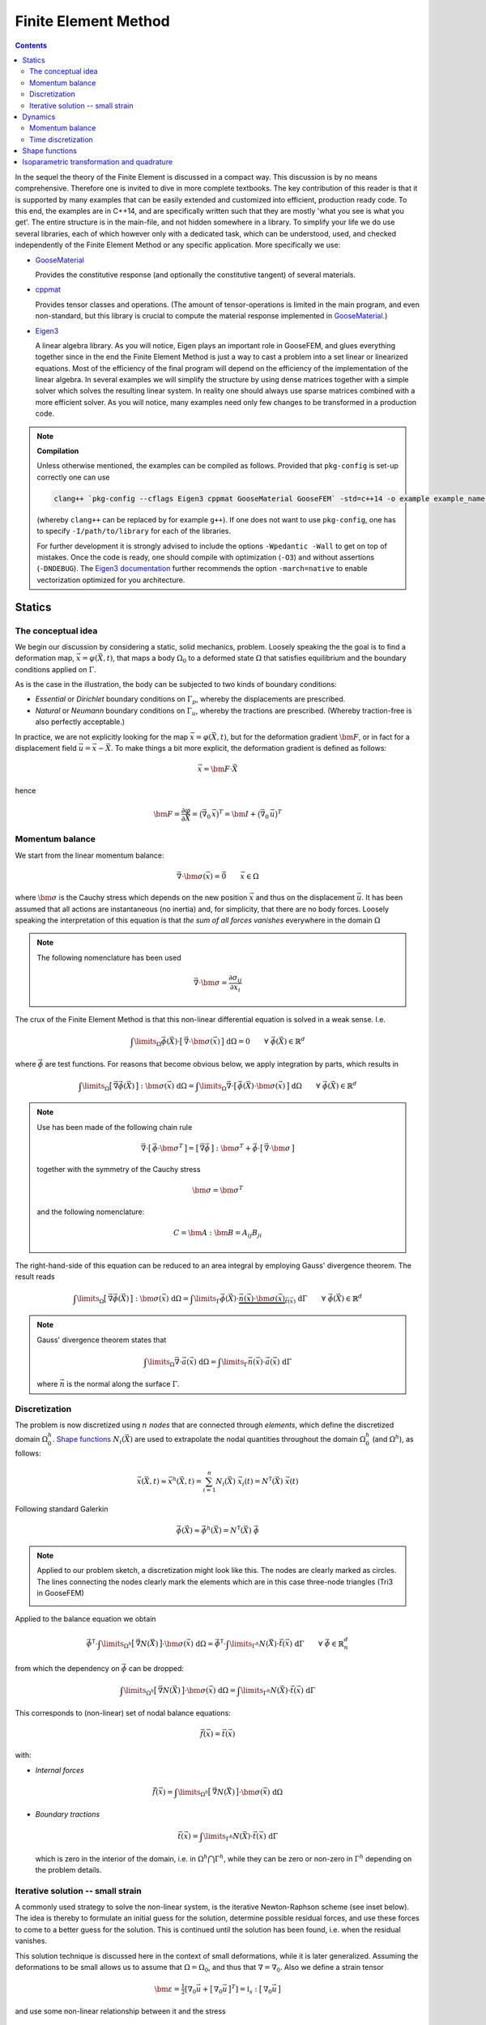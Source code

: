 
*********************
Finite Element Method
*********************

.. contents:: **Contents**
  :local:
  :depth: 2
  :backlinks: top

In the sequel the theory of the Finite Element is discussed in a compact way. This discussion is by no means comprehensive. Therefore one is invited to dive in more complete textbooks. The key contribution of this reader is that it is supported by many examples that can be easily extended and customized into efficient, production ready code. To this end, the examples are in C++14, and are specifically written such that they are mostly 'what you see is what you get'. The entire structure is in the main-file, and not hidden somewhere in a library. To simplify your life we do use several libraries, each of which however only with a dedicated task, which can be understood, used, and checked independently of the Finite Element Method or any specific application. More specifically we use:


*   `GooseMaterial <https://github.com/tdegeus/GooseMaterial>`_

    Provides the constitutive response (and optionally the constitutive tangent) of several materials.


*   `cppmat <https://github.com/tdegeus/cppmat>`_

    Provides tensor classes and operations. (The amount of tensor-operations is limited in the main program, and even non-standard, but this library is crucial to compute the material response implemented in `GooseMaterial <https://github.com/tdegeus/GooseMaterial>`_.)


*   `Eigen3 <http://eigen.tuxfamily.org/index.php?title=Main_Page>`_

    A linear algebra library. As you will notice, Eigen plays an important role in GooseFEM, and glues everything together since in the end the Finite Element Method is just a way to cast a problem into a set linear or linearized equations. Most of the efficiency of the final program will depend on the efficiency of the implementation of the linear algebra. In several examples we will simplify the structure by using dense matrices together with a simple solver which solves the resulting linear system. In reality one should always use sparse matrices combined with a more efficient solver. As you will notice, many examples need only few changes to be transformed in a production code.

.. note:: **Compilation**

  Unless otherwise mentioned, the examples can be compiled as follows. Provided that ``pkg-config`` is set-up correctly one can use

  .. code-block:: bash

    clang++ `pkg-config --cflags Eigen3 cppmat GooseMaterial GooseFEM` -std=c++14 -o example example_name.cpp

  (whereby ``clang++`` can be replaced by for example ``g++``). If one does not want to use ``pkg-config``, one has to specify ``-I/path/to/library`` for each of the libraries.

  For further development it is strongly advised to include the options ``-Wpedantic -Wall`` to get on top of mistakes. Once the code is ready, one should compile with optimization (``-O3``) and without assertions (``-DNDEBUG``). The `Eigen3 documentation <http://eigen.tuxfamily.org/index.php?title=FAQ#How_can_I_enable_vectorization.3F>`_ further recommends the option ``-march=native`` to enable vectorization optimized for you architecture.

Statics
=======

The conceptual idea
-------------------

We begin our discussion by considering a static, solid mechanics, problem. Loosely speaking the the goal is to find a deformation map, :math:`\vec{x} = \varphi(\vec{X},t)`, that maps a body :math:`\Omega_0` to a deformed state :math:`\Omega` that satisfies equilibrium and the boundary conditions applied on :math:`\Gamma`.

.. image:: problem.svg
  :width: 550px
  :align: center

As is the case in the illustration, the body can be subjected to two kinds of boundary conditions:

*  *Essential* or *Dirichlet* boundary conditions on :math:`\Gamma_p`, whereby the displacements are prescribed.
*  *Natural* or *Neumann* boundary conditions on :math:`\Gamma_u`, whereby the tractions are prescribed. (Whereby traction-free is also perfectly acceptable.)

In practice, we are not explicitly looking for the map :math:`\vec{x} = \varphi(\vec{X},t)`, but for the deformation gradient :math:`\bm{F}`,  or in fact for a displacement field :math:`\vec{u} = \vec{x} - \vec{X}`. To make things a bit more explicit, the deformation gradient is defined as follows:

.. math::

  \vec{x} = \bm{F} \cdot \vec{X}

hence

.. math::

  \bm{F}
  =
  \frac{\partial \varphi}{\partial \vec{X}}
  =
  \big( \vec{\nabla}_0 \, \vec{x} \big)^T
  =
  \bm{I} + \big( \vec{\nabla}_0 \, \vec{u} \big)^T

Momentum balance
----------------

We start from the linear momentum balance:

.. math::

  \vec{\nabla} \cdot \bm{\sigma}(\vec{x}) = \vec{0}
  \qquad
  \vec{x} \in \Omega

where :math:`\bm{\sigma}` is the Cauchy stress which depends on the new position :math:`\vec{x}` and thus on the displacement :math:`\vec{u}`. It has been assumed that all actions are instantaneous (no inertia) and, for simplicity, that there are no body forces. Loosely speaking the interpretation of this equation is that *the sum of all forces vanishes* everywhere in the domain :math:`\Omega`

.. note::

  The following nomenclature has been used

  .. math::

    \vec{\nabla} \cdot \bm{\sigma} = \frac{ \partial \sigma_{ij} }{ \partial x_i }

The crux of the Finite Element Method is that this non-linear differential equation is solved in a weak sense. I.e.

.. math::

  \int\limits_\Omega
    \vec{\phi}(\vec{X}) \cdot \big[\, \vec{\nabla} \cdot \bm{\sigma}(\vec{x}) \,\big] \;
  \mathrm{d}\Omega
  =
  0
  \qquad
  \forall \; \vec{\phi}(\vec{X}) \in \mathbb{R}^d

where :math:`\vec{\phi}` are test functions. For reasons that become obvious below, we apply integration by parts, which results in

.. math::

  \int\limits_\Omega
    \big[\, \vec{\nabla} \vec{\phi}(\vec{X}) \,\big] : \bm{\sigma}(\vec{x}) \;
  \mathrm{d}\Omega
  =
  \int\limits_\Omega
    \vec{\nabla}
    \cdot
    \big[\, \vec{\phi}(\vec{X}) \cdot \bm{\sigma}(\vec{x}) \,\big] \;
  \mathrm{d}\Omega
  \qquad
  \forall \; \vec{\phi}(\vec{X}) \in \mathbb{R}^d

.. note::

  Use has been made of the following chain rule

  ..  math::

    \vec{\nabla} \cdot \big[\, \vec{\phi} \cdot \bm{\sigma}^T \,\big]
    =
    \big[\, \vec{\nabla} \vec{\phi} \,\big] : \bm{\sigma}^T
    +
    \vec{\phi} \cdot \big[\, \vec{\nabla} \cdot \bm{\sigma} \,\big]

  together with the symmetry of the Cauchy stress

  .. math::

    \bm{\sigma} = \bm{\sigma}^T

  and the following nomenclature:

  .. math::

    C = \bm{A} : \bm{B} = A_{ij} B_{ji}

The right-hand-side of this equation can be reduced to an area integral by employing Gauss' divergence theorem. The result reads

.. math::

  \int\limits_\Omega
    \big[\, \vec{\nabla} \vec{\phi}(\vec{X}) \,\big] : \bm{\sigma}(\vec{x}) \;
  \mathrm{d}\Omega
  =
  \int\limits_\Gamma
    \vec{\phi}(\vec{X}) \cdot
    \underbrace{
      \vec{n}(\vec{x}) \cdot \bm{\sigma}(\vec{x})
    }_{
      \vec{t}(\vec{x})
    } \;
  \mathrm{d}\Gamma
  \qquad
  \forall \; \vec{\phi}(\vec{X}) \in \mathbb{R}^d

.. note::

  Gauss' divergence theorem states that

  .. math::

    \int\limits_\Omega \vec{\nabla} \cdot \vec{a}(\vec{x}) \; \mathrm{d}\Omega
    =
    \int\limits_\Gamma \vec{n}(\vec{x}) \cdot \vec{a}(\vec{x}) \; \mathrm{d}\Gamma

  where :math:`\vec{n}` is the normal along the surface :math:`\Gamma`.

Discretization
--------------

The problem is now discretized using :math:`n` *nodes* that are connected through *elements*, which define the discretized domain :math:`\Omega^h_0`. `Shape functions`_ :math:`N_i(\vec{X})` are used to extrapolate the nodal quantities throughout the domain :math:`\Omega^h_0` (and :math:`\Omega^h`), as follows:

.. math::

  \vec{x}(\vec{X},t)
  \approx
  \vec{x}^h(\vec{X},t)
  =
  \sum_{i=1}^{n} N_i (\vec{X}) \; \vec{x}_i (t)
  =
  \underline{N}^\mathsf{T} (\vec{X}) \; \underline{\vec{x}} (t)

Following standard Galerkin

.. math::

  \vec{\phi}(\vec{X})
  \approx
  \vec{\phi}^h(\vec{X})
  =
  \underline{N}^\mathsf{T} (\vec{X}) \; \underline{\vec{\phi}}

.. note::

  Applied to our problem sketch, a discretization might look like this. The nodes are clearly marked as circles. The lines connecting the nodes clearly mark the elements which are in this case three-node triangles (Tri3 in GooseFEM)

  .. image:: problem-discretized.svg
    :width: 300px
    :align: center

Applied to the balance equation we obtain

.. math::

  \underline{\vec{\phi}}^\mathsf{T} \cdot
  \int\limits_{\Omega^h}
    \big[\, \vec{\nabla} \underline{N}(\vec{X}) \,\big]
    \cdot
    \bm{\sigma}(\vec{x}) \;
  \mathrm{d}\Omega
  =
  \underline{\vec{\phi}}^\mathsf{T} \cdot
  \int\limits_{\Gamma^h}
    \underline{N}(\vec{X}) \cdot
    \vec{t}(\vec{x}) \;
  \mathrm{d}\Gamma
  \qquad
  \forall \; \underline{\vec{\phi}} \in \mathbb{R}^d_n

from which the dependency on :math:`\underline{\vec{\phi}}` can be dropped:

.. math::

  \int\limits_{\Omega^h}
    \big[\, \vec{\nabla} \underline{N}(\vec{X}) \,\big]
    \cdot
    \bm{\sigma}(\vec{x}) \;
  \mathrm{d}\Omega
  =
  \int\limits_{\Gamma^h}
    \underline{N}(\vec{X}) \cdot
    \vec{t}(\vec{x}) \;
  \mathrm{d}\Gamma

This corresponds to (non-linear) set of nodal balance equations:

.. math::

  \underline{\vec{f}}(\vec{x})
  =
  \underline{\vec{t}}(\vec{x})

with:

*    *Internal forces*

    .. math::

      \underline{\vec{f}}(\vec{x})
      =
      \int\limits_{\Omega^h}
        \big[\, \vec{\nabla} \underline{N}(\vec{X}) \,\big]
        \cdot
        \bm{\sigma}(\vec{x}) \;
      \mathrm{d}\Omega

*   *Boundary tractions*

    .. math::

      \underline{\vec{t}}(\vec{x})
      =
      \int\limits_{\Gamma^h}
        \underline{N}(\vec{X}) \cdot
        \vec{t}(\vec{x}) \;
      \mathrm{d}\Gamma

    which is zero in the interior of the domain, i.e. in :math:`\Omega^h \bigcap \Gamma^h`, while they can be zero or non-zero in :math:`\Gamma^h` depending on the problem details.

Iterative solution -- small strain
----------------------------------

A commonly used strategy to solve the non-linear system, is the iterative Newton-Raphson scheme (see inset below). The idea is thereby to formulate an initial guess for the solution, determine possible residual forces, and use these forces to come to a better guess for the solution. This is continued until the solution has been found, i.e. when the residual vanishes.

This solution technique is discussed here in the context of small deformations, while it is later generalized. Assuming the deformations to be small allows us to assume that :math:`\Omega = \Omega_0`, and thus that :math:`\nabla = \nabla_0`. Also we define a strain tensor

.. math::

  \bm{\varepsilon}
  =
  \tfrac{1}{2} \left[ \nabla_0 \vec{u} + \big[\, \nabla_0 \vec{u} \,\big]^T \right]
  =
  \mathbb{I}_s : \big[\, \nabla_0 \vec{u} \,\big]

and use some non-linear relationship between it and the stress

.. math::

  \bm{\sigma} = \bm{\sigma} \big( \bm{\varepsilon} \big)

To simplify our discussion we assume the boundary tractions to be some known constant. Our nodal equilibrium equations now read

.. math::

  \underline{\vec{r}}(\vec{x})
  =
  \underline{\vec{t}}
  -
  \underline{\vec{f}}(\vec{x})
  =
  \underline{\vec{0}}

with

.. math::

  \underline{\vec{f}}(\vec{x})
  =
  \int\limits_{\Omega^h_0}
    \big[\, \vec{\nabla}_0 \underline{N}(\vec{X}) \,\big]
    \cdot
    \bm{\sigma}(\vec{x}) \;
  \mathrm{d}\Omega

To come to an iterative solution, we linearize as this point. This results in

.. math::

  \int\limits_{\Omega^h_0}
    \big[\, \vec{\nabla}_0 \underline{N}(\vec{X}) \,\big]
    \cdot
    \mathbb{K}\big(\vec{x}_{(i)}\big)
    \cdot
    \big[\, \vec{\nabla}_0 \underline{N}(\vec{X}) \,\big]^\mathsf{T} \;
  \mathrm{d}\Omega
  \cdot \delta \underline{\vec{x}}
  =
  \underline{\vec{t}}
  -
  \int\limits_{\Omega^h_0}
    \big[\, \vec{\nabla}_0 \underline{N}(\vec{X}) \,\big]
    \cdot
    \bm{\sigma}\big(\vec{x}_{(i)}\big) \;
  \mathrm{d}\Omega

where

.. math::

  \mathbb{K}\big(\vec{x}_{(i)}\big)
  =
  \left. \frac{\partial \bm{\sigma}}{\partial \bm{\varepsilon}} \right|_{\vec{x}_{(i)}}
  :
  \mathbb{I}_s

where the left part is the *constitutive tangent operator* and the right part comes from the strain definition. Note that this right part, the symmetrization using :math:`\mathbb{I}_s`, can often be omitted as many *constitutive tangent operators* already symmetrize.

In a shorter notation, this is our iterative update:

.. math::

  \underline{\underline{\mathbb{K}}}_{(i)} \cdot \delta \underline{\vec{x}}
  =
  \underline{\vec{t}}
  -
  \underline{\vec{f}}_{(i)}

with

.. math::

  \underline{\underline{\mathbb{K}}}_{(i)}
  =
  \int\limits_{\Omega^h_0}
    \big[\, \vec{\nabla}_0 \underline{N} \,\big]
    \cdot
    \mathbb{K}\big(\vec{x}_{(i)}\big)
    \cdot
    \big[\, \vec{\nabla}_0 \underline{N} \,\big]^\mathsf{T} \;
  \mathrm{d}\Omega

and

.. math::

  \underline{\vec{f}}_{(i)}
  =
  \int\limits_{\Omega^h_0}
    \big[\, \vec{\nabla}_0 \underline{N} \,\big]
    \cdot
    \bm{\sigma}\big(\vec{x}_{(i)}\big) \;
  \mathrm{d}\Omega

.. note::

  This is a good point to study some examples:

  *   :ref:`fem_examples_small-strain_linear_dense`

      We slowly work up to an iterative scheme starting from a linear problem, written however in such a way that the step towards a non-linear problem is small.

  *   :ref:`fem_examples_small-strain_nonlinear_dense`

      Here we employ Newton-Raphson to solve the non-linear equilibrium equation. It is easy to see that once the above examples have been understood this step is indeed trivial.

.. note:: **Newton-Raphson in one dimension**

  We try to find :math:`x` such that

  .. math::

    r(x) = 0

  We will make a guess for :math:`x` and (hopefully) iteratively improve this guess. This iterative value is denoted using :math:`x_{(i)}`. Therefore we will make use of the following Taylor expansion

  .. math::

    r \big( x_{(i+1)} \big)
    =
    r \big( x_{(i)} \big)
    +
    \left. \frac{\mathrm{d} r}{\mathrm{d} x} \right|_{x = x_{(i)}} \delta x
    +
    \mathcal{O} \big( \delta x^2 \big)
    \approx
    0

  where

  .. math::

    \delta x = x_{(i+1)} - x_{(i)}

  We now determine :math:`\delta x` by neglecting higher order terms, which results in

  .. math::

    r \big( x_{(i)} \big)
    +
    \left. \frac{\mathrm{d} r}{\mathrm{d} x} \right|_{x = x_{(i)}} \delta x
    =
    0

  From which we obtain :math:`\delta x` as

  .. math::

    \delta x
    =
    - \left[ \left. \frac{\mathrm{d} r}{\mathrm{d} x} \right|_{x = x_{(i)}} \right]^{-1}
    r \big( x_{(i)} \big)

  Thereafter we set

  .. math::

    x_{(i+1)} = x_{(i)} + \delta x

  And check if we are have reached our solution within a certain accuracy :math:`\epsilon`:

  .. math::

    \left| r \big( x_{(i+1)} \big) \right| < \epsilon

  If not, we repeat the above steps until we do.

  The iterative scheme is well understood from the following illustration:

  .. image:: newton-raphson.svg
    :width: 300px
    :align: center

Dynamics
========

Momentum balance
----------------

We continue with our balance equation and add inertia an damping to it:

.. math::

  \rho\, \ddot{\vec{x}}
  =
  \vec{\nabla} \cdot
  \bm{\sigma}(\vec{x})
  +
  \eta\, \nabla^2\dot{\vec{x}}
  \qquad
  \vec{x} \in \Omega

where :math:`\rho` is the density and :math:`\eta` the viscosity (a.k.a. the damping coefficient). The first and second time derivative of the position :math:`\vec{x}` are respectively the velocity :math:`\vec{v} = \dot{\vec{x}}` and the acceleration :math:`\vec{a} = \ddot{\vec{x}}`.

We can generalize this as follows (which will also simplify our proceedings below)

.. math::

  \rho(\vec{x})\, \ddot{\vec{x}}
  =
  \vec{\nabla} \cdot
  \big[\, \bm{\sigma}(\vec{x}) + \bm{\sigma}_{\eta}(\vec{\dot{x}} ) \,\big]
  \qquad
  \vec{x} \in \Omega

.. note::

  To retrieve the original form

  .. math::

    \bm{\sigma}_{\eta} = \eta\; \vec{\nabla} \dot{\vec{x}}

  But, we can now use also other expressions. For example the damping equivalent of linear elasticity:

  .. math::

    \bm{\sigma}_{\eta} (\vec{x}) = \mathbb{C}_{\eta} (\vec{x}) : \dot{\bm{\varepsilon}} (\vec{x})

  with

  .. math::

    \mathbb{C}_{\eta} (\vec{x})
    =
    \kappa (\vec{x}) \bm{I} \otimes \bm{I}
    +
    2 \gamma (\vec{x}) \mathbb{I}_d

  where :math:`\kappa` is the bulk viscosity while :math:`\gamma` is the shear viscosity. Furthermore

  .. math::

    \dot{\bm{\varepsilon}} (\vec{x})
    =
    \tfrac{1}{2} \big[\, \vec{\nabla} \dot{\vec{x}} + [\, \vec{\nabla} \dot{\vec{x}} \,]^T \,\big]

  Our original form is retrieved when :math:`\kappa = \tfrac{2}{3} \gamma`, both are independent of :math:`\vec{x}`, and :math:`\dot{\vec{x}}` possesses the necessary symmetries.


Like before, we will solve this equation in a weak sense

.. math::

  \int\limits_\Omega
    \rho(\vec{x})\; \vec{\phi}(\vec{X}) \cdot \ddot{\vec{x}} \;
  \mathrm{d}\Omega
  =
  \int\limits_\Omega
    \vec{\phi}(\vec{X})
    \cdot
    \Big[\,
      \vec{\nabla}
      \cdot
      \big[\, \bm{\sigma}(\vec{x}) + \bm{\sigma}_{\eta}(\vec{\dot{x}} ) \,\big]
    \,\Big] \;
  \mathrm{d}\Omega
  \qquad
  \forall \; \vec{\phi}(\vec{X}) \in \mathbb{R}^d

Integration by parts results in

.. math::

  \int\limits_\Omega
    \rho(\vec{x})\; \vec{\phi}(\vec{X}) \cdot \ddot{\vec{x}} \;
  \mathrm{d}\Omega
  =
  \int\limits_\Gamma
    \vec{\phi}(\vec{X}) \cdot \big[\, \vec{t}(\vec{x}) + \vec{t}_{\eta}(\vec{x}) \,\big] \;
  \mathrm{d}\Gamma
  -
  \int\limits_\Omega
    \big[\, \vec{\nabla} \vec{\phi}(\vec{X}) \,\big]
    :
    \big[\, \bm{\sigma}(\vec{x}) + \bm{\sigma}_{\eta}(\dot{\vec{x}}) \,\big] \;
  \mathrm{d}\Omega
  \qquad
  \forall \; \vec{\phi}(\vec{X}) \in \mathbb{R}^d

Which we will discretize as before:

.. math::

  \underline{\vec{\phi}}^\mathsf{T} \cdot
  \int\limits_\Omega
    \rho(\vec{x})\; \underline{N}(\vec{X})\; \underline{N}^\mathsf{T}(\vec{X}) \;
  \mathrm{d}\Omega \;
  \underline{\ddot{\vec{x}}}
  =
  \underline{\vec{\phi}}^\mathsf{T} \cdot
  \int\limits_\Gamma
    \underline{N}(\vec{X})\; \big[\, \vec{t}(\vec{x}) + \vec{t}_{\eta}(\vec{x}) \,\big] \;
  \mathrm{d}\Gamma
  -
  \underline{\vec{\phi}}^\mathsf{T} \cdot
  \int\limits_\Omega
    \big[\, \vec{\nabla} \underline{N}(\vec{X}) \,\big]
    :
    \big[\, \bm{\sigma}(\vec{x}) + \bm{\sigma}_{\eta}(\dot{\vec{x}}) \,\big] \;
  \mathrm{d}\Omega
  \qquad
  \forall \; \underline{\vec{\phi}} \in \mathbb{R}^d_n

Which is independent of the test functions, hence:

.. math::

  \int\limits_\Omega
    \rho(\vec{x})\; \underline{N}(\vec{X})\; \underline{N}^\mathsf{T}(\vec{X}) \;
  \mathrm{d}\Omega \;
  \underline{\ddot{\vec{x}}}
  =
  \int\limits_\Gamma
    \underline{N}(\vec{X})\; \big[\, \vec{t}(\vec{x}) + \vec{t}_{\eta}(\vec{x}) \,\big] \;
  \mathrm{d}\Gamma
  -
  \int\limits_\Omega
    \big[\, \vec{\nabla} \underline{N}(\vec{X}) \,\big]
    :
    \big[\, \bm{\sigma}(\vec{x}) + \bm{\sigma}_{\eta}(\dot{\vec{x}}) \,\big] \;
  \mathrm{d}\Omega

Which we can denote as follows

.. math::

  \underline{\underline{M}}(\vec{x})\; \underline{\ddot{\vec{x}}}
  =
  \underline{\vec{t}}(\vec{x})
  +
  \underline{\vec{t}}_{\eta}(\vec{x})
  -
  \underline{\vec{f}}(\vec{x})
  -
  \underline{\vec{f}}_{\eta}(\vec{x})

whereby we have introduced:

*   *Mass matrix*

    .. math::

      \underline{\underline{M}}(\vec{x})
      =
      \int\limits_\Omega
        \rho(\vec{x})\; \underline{N}(\vec{X})\; \underline{N}^\mathsf{T}(\vec{X}) \;
      \mathrm{d}\Omega

*   *Boundary tractions*

    .. math::

      \underline{\vec{t}}(\vec{x})
      =
      \int\limits_\Gamma
        \underline{N}(\vec{X})\; \vec{t}(\vec{x}) \;
      \mathrm{d}\Gamma
      \qquad
      \mathrm{and}
      \qquad
      \underline{\vec{t}}_{\eta}(\vec{x})
      =
      \int\limits_\Gamma
        \underline{N}(\vec{X})\; \vec{t}_{\eta}(\vec{x}) \;
      \mathrm{d}\Gamma

*   *Internal forces*

    .. math::

      \underline{\vec{f}}(\vec{x})
      =
      \int\limits_\Omega
        \big[\, \vec{\nabla} \underline{N}(\vec{X}) \,\big] : \bm{\sigma}(\vec{x}) \;
      \mathrm{d}\Omega
      \qquad
      \mathrm{and}
      \qquad
      \underline{\vec{f}}(\vec{x})
      =
      \int\limits_\Omega
        \big[\, \vec{\nabla} \underline{N}(\vec{X}) \,\big] : \bm{\sigma}_{\eta}(\dot{\vec{x}}) \;
      \mathrm{d}\Omega

.. note::

  In many problems it make sense to assume the mass matrix constant, as any change of volume results in an equivalent change of the density, i.e.

  .. math::

    \int\limits_{\Omega}
      \rho(\vec{x})
    \;\mathrm{d}\Omega
    =
    \int\limits_{\Omega_0}
      \rho(\vec{X})
    \;\mathrm{d}\Omega_0

  This results in the following expression for the mass matrix:

  .. math::

    \underline{\underline{M}}(\vec{X})
    =
    \int\limits_{\Omega_0}
      \rho(\vec{X})\; \underline{N}(\vec{X})\; \underline{N}^\mathsf{T}(\vec{X}) \;
    \mathrm{d}\Omega_0
    =
    \mathrm{constant}

Time discretization
-------------------

Here we will discuss several common time discretization steps. To simplify notation we will denote the velocity :math:`\vec{v} = \dot{\vec{x}}` and the acceleration :math:`\vec{a} = \ddot{\vec{x}}`.

.. note::

  Most time integration schemes result is some form like

  .. math::

    \underline{\underline{M}}\; \underline{\vec{a}}_{n+1}
    =
    \underline{\vec{q}}_{n}

  where :math:`\underline{\vec{q}}_{n}` contains the boundary tractions and internal forces, including their damping equivalents. The subscript :math:`n` indicates that the variable is a known quantity, while :math:`n+1` indicates that it is an unknown quantity.  To enhance computational efficiency, it may be a good option to approximate the mass matrix in such a way that it becomes diagonal. Consequently, no system has be solved to find :math:`\underline{\vec{a}}_{n+1}`. One only has to invert an array of scalars. Since in addition the mass matrix is almost often assumed constant, this factorization has to be performed only once for the entire simulation.

  Physically one can interpret this assumption as assuming the damping to be concentrated on the nodes.

  See: :ref:`fem_examples_dynamic_diagonal-mass`.

.. note:: References

  `Syllabus of the course "Computational Physics (PY 502)" by Anders Sandvik, Department of Physics, Boston University <http://physics.bu.edu/py502/syllabus.pdf>`_.

Velocity Verlet with damping
^^^^^^^^^^^^^^^^^^^^^^^^^^^^

1.  Compute the position at :math:`t_{n+1} = t_{n} + \Delta_t`:

    .. math::

      \vec{x}_{n+1}
      =
      \vec{x}_{n} + \Delta_t \vec{v}_{n} + \tfrac{1}{2} \Delta_t^2 \vec{a}_{n}

2.  Estimate the velocity at :math:`t_{n+1} = t_{n} + \Delta_t`:

   .. math::

      \hat{\vec{v}}_{n+1}
      =
      \vec{v}_{n}
      +
      \tfrac{1}{2} \Delta_t \Big[\,
        \vec{a}_{n} + \vec{a} ( \vec{x}_{n+1} , \vec{v}_{n} + \Delta_t \vec{a}_{n} , t_{n+1} ) \,
      \Big]

3.  Correct :math:`\hat{\vec{v}}_{n+1}`:

    .. math::

      \vec{v}_{n+1}
      =
      \vec{v}_{n}
      +
      \tfrac{1}{2} \Delta_t \Big[\,
        \vec{a}_{n} + \vec{a} ( \vec{x}_{n+1} , \hat{\vec{v}}_{n+1} , t_{n+1} ) \,
      \Big]

Shape functions
===============

In the Finite Element Method a geometry is discretized using nodes. The nodes are grouped in elements which define the domain :math:`\Omega^h_0`. The crux of the method is that nodal quantities, for example :math:`\vec{u}_i`, are extrapolated throughout the discretized domain :math:`\Omega^h_0` using shape functions :math:`N_i (\vec{X})`. Each shape function is globally supported, however in such a way that :math:`N_i (\vec{X}) \neq 0` only in the elements containing node :math:`i`. It is furthermore imposed that :math:`N_i (\vec{X}_j) = \delta_{ij}`, i.e. it is one in the node :math:`i`, and zero in all other nodes.

For a one-dimensional problem comprising four linear elements and five nodes the shape functions are sketched below (whereby the node numbers are in color, while the element numbers are in black, in between the nodes).

.. image:: shape-functions-1d.svg
  :width: 600px
  :align: center

From this it becomes obvious that :math:`N_i (\vec{X})` is polynomial through each of the nodes, and that :math:`\partial N_i / \partial \vec{X}` is discontinuous across element boundaries. Note once more that each of the shape functions :math:`N_i (X)` is globally supported, but zero outside the elements that contain the node :math:`i`. For node 2, the shape function is thus:

.. image:: shape-functions-1d-node-2.svg
  :width: 600px
  :align: center

As we can see, node 2 is only non-zero in elements 1 and 2, while it is zero everywhere else. To evaluate :math:`\vec{f}_2` we therefore only have to integrate on these elements (using `Isoparametric transformation and quadrature`_):

.. math::

  \vec{f}_2
  =
  \int\limits_{\Omega^1}
    \big[\, \vec{\nabla} N^1_2(\vec{X}) \,\big]
    \cdot
    \bm{\sigma}(\vec{x}) \;
  \mathrm{d}\Omega
  +
  \int\limits_{\Omega^2}
    \big[\, \vec{\nabla} N^2_2(\vec{X}) \,\big]
    \cdot
    \bm{\sigma}(\vec{x}) \;
  \mathrm{d}\Omega

By now it should be clear that the above allows us assemble :math:`\underline{f}` element-by-element. For this example, graphically this corresponds to the following sum:

.. image:: shape-functions-1d-element-0.svg
  :width: 600px
  :align: center

.. image:: shape-functions-1d-element-1.svg
  :width: 600px
  :align: center

.. image:: shape-functions-1d-element-2.svg
  :width: 600px
  :align: center

.. image:: shape-functions-1d-element-3.svg
  :width: 600px
  :align: center

where the indices show that the *shape functions* are evaluated compared to some generic element definition (see `Isoparametric transformation and quadrature`_).

Isoparametric transformation and quadrature
===========================================

A very important concept in the Finite Element Method is the isoparametric transformation. It allows us to map an arbitrarily shaped element with volume :math:`\Omega^e` onto a generic *isoparametric element* of constant volume :math:`Q`. By using this mapping it is easy to perform numerical quadrature while even reusing an existing implementation (for example the one of `GooseFEM <https://github.com/tdegeus/GooseFEM>`_).

.. image:: isoparametric-transform.svg
  :width: 600px
  :align: center

The mapping between the generic domain :math:`Q` and the physical domain :math:`\Omega^e` is as follows

.. math::

  \vec{x} ( \vec{\xi} ) = \big[\, \underline{N}^{e} \,\big]^\mathsf{T} \underline{x}^e

where the column :math:`\underline{x}^e` contains the real position vectors of the element nodes. In order to perform the quadrature on :math:`Q` we must map also the gradient operator:

.. math::

  \vec{\nabla}_{\xi}\,
  =
  \vec{e}_i \frac{\partial}{\partial \xi_i}
  =
  \vec{e}_i \frac{\partial x_j(\vec{\xi})}{\partial \xi_i} \frac{\partial}{\partial x_j}
  =
  \vec{e}_i \frac{\partial x_j(\vec{\xi})}{\partial \xi_i} \vec{e}_j \cdot \vec{e}_k \frac{\partial}{\partial x_k}
  =
  \big[\, \vec{\nabla}_{\xi}\, \vec{x}(\vec{\xi}) \,\big] \cdot \vec{\nabla}
  =
  \bm{J}(\vec{\xi}) \cdot \vec{\nabla}

or

.. math::

  \vec{\nabla} = \bm{J}^{-1}(\vec{\xi}) \cdot \vec{\nabla}_{\xi}\,

with

.. math::

  \bm{J}(\vec{\xi})
  =
  \vec{\nabla}_{\xi}\, \vec{x}(\vec{\xi})
  =
  \big[\, \vec{\nabla}_{\xi}\, \underline{N}^{e} \,\big]^\mathsf{T} \; \underline{x}^e

Using the above:

.. math::

  \vec{\nabla} \underline{N}^{e}
  =
  \bm{J}^{-1}(\vec{\xi}) \cdot  \big[\, \vec{\nabla}_{\xi}\, \underline{N}^{e} \,\big]

We can now determine the mapping between the real and the master volume:

.. math::

  \mathrm{d} \Omega
  =
  \mathrm{d} \vec{x}_0 \times \mathrm{d} \vec{x}_1 \cdot \mathrm{d} \vec{x}_2
  =
  \left[ \mathrm{d} \vec{x}_0 \cdot \bm{J}(\vec{\xi}) \right] \times
  \left[ \mathrm{d} \vec{x}_1 \cdot \bm{J}(\vec{\xi}) \right] \cdot
  \left[ \mathrm{d} \vec{x}_2 \cdot \bm{J}(\vec{\xi}) \right]
  =
  \det \big( \bm{J}(\vec{\xi}) \big)\,
  \mathrm{d} \vec{\xi}_0 \times \mathrm{d} \vec{\xi}_1 \cdot \mathrm{d} \vec{\xi}_2
  =
  \det \big( \bm{J}(\vec{\xi}) \big)\, \mathrm{d} Q

For example for the internal force this implies

.. math::

  \underline{\vec{f}^e}
  =
  \int\limits_{\Omega^e}
    \big[\, \vec{\nabla} \underline{N} \,\big]
    \cdot
    \bm{\sigma}(\vec{x}) \;
  \mathrm{d}\Omega
  =
  \int\limits_{Q}
    \big[\, \vec{\nabla} \underline{N} \,\big]
    \cdot
    \bm{\sigma}(\vec{x}) \;
    \det \big( \bm{J}(\vec{\xi}) \big) \;
  \mathrm{d}Q

Numerical quadrature can be formulated (exactly) on the master element. It corresponds to taking the weighted sum of the integrand evaluated at specific *quadrature points* (or *integration-points*). Again, for our internal force:

.. math::

  \underline{\vec{f}^e}
  =
  \sum_{k}^{n_k}
  w_k
  \big[\, \vec{\nabla} \underline{N} \,\big]_{\vec{\xi} = \vec{\xi}_k}
  \cdot
  \bm{\sigma}\big(\vec{x}(\vec{\xi}_k)\big) \;
  \det \big( \bm{J}(\vec{\xi}_k) \big) \;

.. note::

  To obtain :math:`\vec{X}(\vec{\xi})`, :math:`\vec{\nabla}_0`, and :math:`\int\limits_{\Omega_0} . \;\mathrm{d}\Omega`, simply replace :math:`\underline{x}^e` with :math:`\underline{X}^e` in the first equation. For this reason the same element implementation (of for example `GooseFEM <https://github.com/tdegeus/GooseFEM>`_) can be used in small strain and finite strain (total Lagrange and updated Lagrange), proving either :math:`\underline{X}^e` or :math:`\underline{X}^e + \underline{u}^e` as input.

.. note::

  The details depend on the element type. Several standard elements types are implemented in `GooseFEM <https://github.com/tdegeus/GooseFEM>`_.


